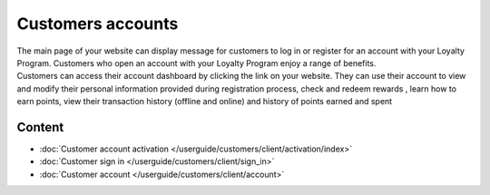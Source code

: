 Customers accounts
==================

| The main page of your website can display message for customers to log in or register for an account with your Loyalty Program. Customers who open an account with your Loyalty Program enjoy a range of benefits.

| Customers can access their account dashboard by clicking the link on your website. They can use their account to view and modify their personal information provided during registration process, check and redeem rewards , learn how to earn points, view their transaction history (offline and online) and history of points earned and spent

.. image:: /userguide/_images/customer_account.png
   :alt:   Customer Account Home Page

Content
-------

- :doc:`Customer account activation </userguide/customers/client/activation/index>`

- :doc:`Customer sign in </userguide/customers/client/sign_in>`

- :doc:`Customer account </userguide/customers/client/account>`
